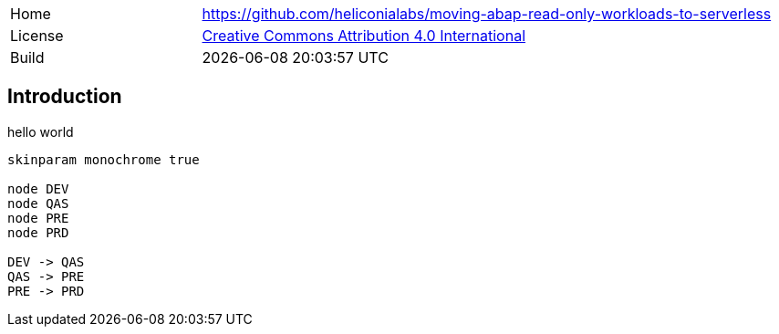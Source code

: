 [cols="1,3",frame=none,grid=none]
|===
|Home
|link:https://github.com/heliconialabs/moving-abap-read-only-workloads-to-serverless[https://github.com/heliconialabs/moving-abap-read-only-workloads-to-serverless]

|License
|link:https://github.com/heliconialabs/moving-abap-read-only-workloads-to-serverless/blob/main/LICENSE[Creative Commons Attribution 4.0 International]

|Build
|{docdatetime}
|===

== Introduction

hello world

[plantuml]
....
skinparam monochrome true

node DEV
node QAS
node PRE
node PRD

DEV -> QAS
QAS -> PRE
PRE -> PRD
....
